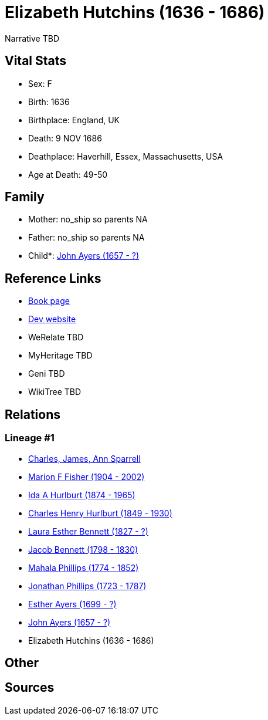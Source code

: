 = Elizabeth Hutchins (1636 - 1686)

Narrative TBD


== Vital Stats


* Sex: F
* Birth: 1636
* Birthplace: England, UK
* Death: 9 NOV 1686
* Deathplace: Haverhill, Essex, Massachusetts, USA
* Age at Death: 49-50


== Family
* Mother: no_ship so parents NA
* Father: no_ship so parents NA
* Child*: https://github.com/sparrell/cfs_ancestors/blob/main/Vol_02_Ships/V2_C5_Ancestors/gen9/gen9.MMPMPMPMP.John_Ayers[John Ayers (1657 - ?)]



== Reference Links
* https://github.com/sparrell/cfs_ancestors/blob/main/Vol_02_Ships/V2_C5_Ancestors/gen10/gen10.MMPMPMPMPM.Elizabeth_Hutchins[Book page]
* https://cfsjksas.gigalixirapp.com/person?p=p0855[Dev website]
* WeRelate TBD
* MyHeritage TBD
* Geni TBD
* WikiTree TBD

== Relations
=== Lineage #1
* https://github.com/spoarrell/cfs_ancestors/tree/main/Vol_02_Ships/V2_C1_Principals/0_intro_principals.adoc[Charles, James, Ann Sparrell]
* https://github.com/sparrell/cfs_ancestors/blob/main/Vol_02_Ships/V2_C5_Ancestors/gen1/gen1.M.Marion_F_Fisher[Marion F Fisher (1904 - 2002)]

* https://github.com/sparrell/cfs_ancestors/blob/main/Vol_02_Ships/V2_C5_Ancestors/gen2/gen2.MM.Ida_A_Hurlburt[Ida A Hurlburt (1874 - 1965)]

* https://github.com/sparrell/cfs_ancestors/blob/main/Vol_02_Ships/V2_C5_Ancestors/gen3/gen3.MMP.Charles_Henry_Hurlburt[Charles Henry Hurlburt (1849 - 1930)]

* https://github.com/sparrell/cfs_ancestors/blob/main/Vol_02_Ships/V2_C5_Ancestors/gen4/gen4.MMPM.Laura_Esther_Bennett[Laura Esther Bennett (1827 - ?)]

* https://github.com/sparrell/cfs_ancestors/blob/main/Vol_02_Ships/V2_C5_Ancestors/gen5/gen5.MMPMP.Jacob_Bennett[Jacob Bennett (1798 - 1830)]

* https://github.com/sparrell/cfs_ancestors/blob/main/Vol_02_Ships/V2_C5_Ancestors/gen6/gen6.MMPMPM.Mahala_Phillips[Mahala Phillips (1774 - 1852)]

* https://github.com/sparrell/cfs_ancestors/blob/main/Vol_02_Ships/V2_C5_Ancestors/gen7/gen7.MMPMPMP.Jonathan_Phillips[Jonathan Phillips (1723 - 1787)]

* https://github.com/sparrell/cfs_ancestors/blob/main/Vol_02_Ships/V2_C5_Ancestors/gen8/gen8.MMPMPMPM.Esther_Ayers[Esther Ayers (1699 - ?)]

* https://github.com/sparrell/cfs_ancestors/blob/main/Vol_02_Ships/V2_C5_Ancestors/gen9/gen9.MMPMPMPMP.John_Ayers[John Ayers (1657 - ?)]

* Elizabeth Hutchins (1636 - 1686)


== Other

== Sources
